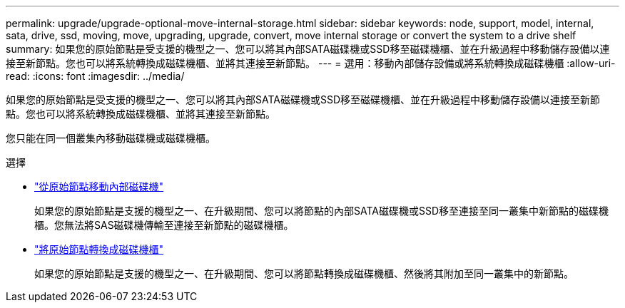 ---
permalink: upgrade/upgrade-optional-move-internal-storage.html 
sidebar: sidebar 
keywords: node, support, model, internal, sata, drive, ssd, moving, move, upgrading, upgrade, convert, move internal storage or convert the system to a drive shelf 
summary: 如果您的原始節點是受支援的機型之一、您可以將其內部SATA磁碟機或SSD移至磁碟機櫃、並在升級過程中移動儲存設備以連接至新節點。您也可以將系統轉換成磁碟機櫃、並將其連接至新節點。 
---
= 選用：移動內部儲存設備或將系統轉換成磁碟機櫃
:allow-uri-read: 
:icons: font
:imagesdir: ../media/


[role="lead"]
如果您的原始節點是受支援的機型之一、您可以將其內部SATA磁碟機或SSD移至磁碟機櫃、並在升級過程中移動儲存設備以連接至新節點。您也可以將系統轉換成磁碟機櫃、並將其連接至新節點。

您只能在同一個叢集內移動磁碟機或磁碟機櫃。

.選擇
* link:upgrade-move-internal-drives.html["從原始節點移動內部磁碟機"]
+
如果您的原始節點是支援的機型之一、在升級期間、您可以將節點的內部SATA磁碟機或SSD移至連接至同一叢集中新節點的磁碟機櫃。您無法將SAS磁碟機傳輸至連接至新節點的磁碟機櫃。

* link:upgrade-convert-node-to-shelf.html["將原始節點轉換成磁碟機櫃"]
+
如果您的原始節點是支援的機型之一、在升級期間、您可以將節點轉換成磁碟機櫃、然後將其附加至同一叢集中的新節點。


